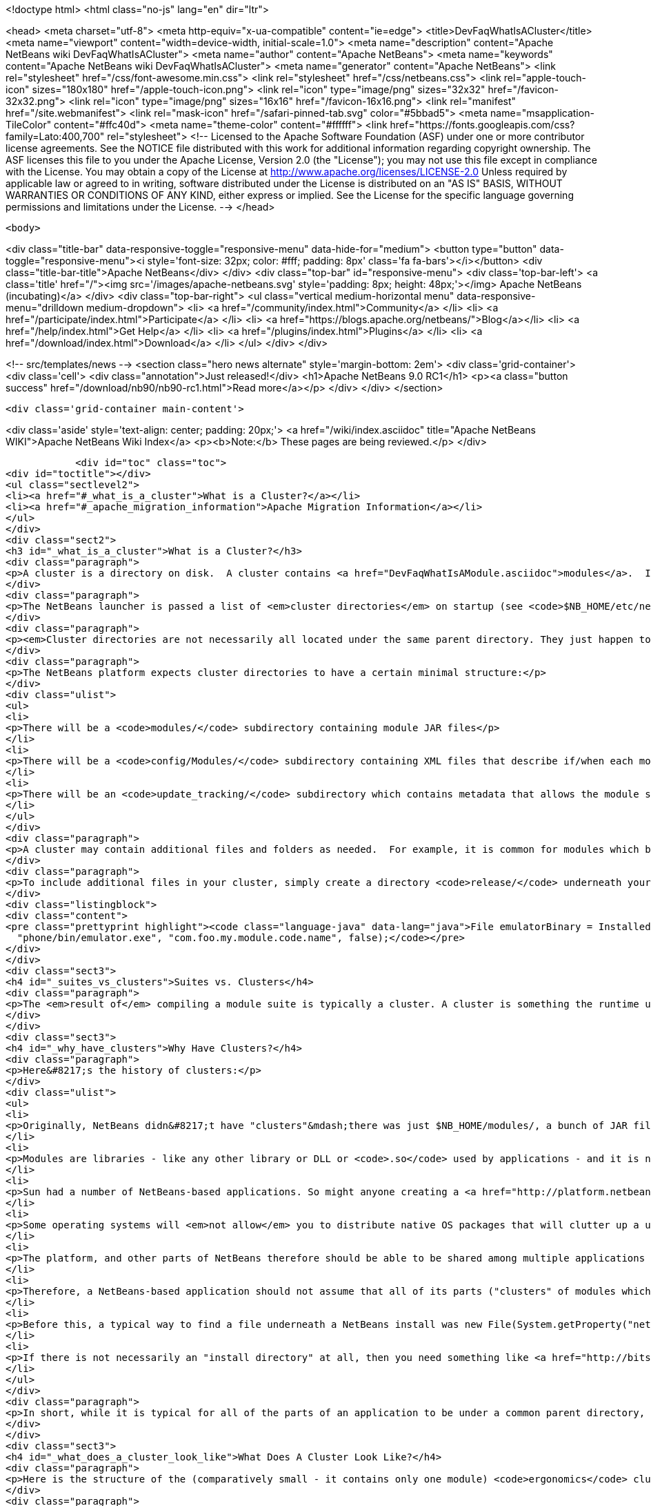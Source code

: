 

<!doctype html>
<html class="no-js" lang="en" dir="ltr">
    
<head>
    <meta charset="utf-8">
    <meta http-equiv="x-ua-compatible" content="ie=edge">
    <title>DevFaqWhatIsACluster</title>
    <meta name="viewport" content="width=device-width, initial-scale=1.0">
    <meta name="description" content="Apache NetBeans wiki DevFaqWhatIsACluster">
    <meta name="author" content="Apache NetBeans">
    <meta name="keywords" content="Apache NetBeans wiki DevFaqWhatIsACluster">
    <meta name="generator" content="Apache NetBeans">
    <link rel="stylesheet" href="/css/font-awesome.min.css">
    <link rel="stylesheet" href="/css/netbeans.css">
    <link rel="apple-touch-icon" sizes="180x180" href="/apple-touch-icon.png">
    <link rel="icon" type="image/png" sizes="32x32" href="/favicon-32x32.png">
    <link rel="icon" type="image/png" sizes="16x16" href="/favicon-16x16.png">
    <link rel="manifest" href="/site.webmanifest">
    <link rel="mask-icon" href="/safari-pinned-tab.svg" color="#5bbad5">
    <meta name="msapplication-TileColor" content="#ffc40d">
    <meta name="theme-color" content="#ffffff">
    <link href="https://fonts.googleapis.com/css?family=Lato:400,700" rel="stylesheet"> 
    <!--
        Licensed to the Apache Software Foundation (ASF) under one
        or more contributor license agreements.  See the NOTICE file
        distributed with this work for additional information
        regarding copyright ownership.  The ASF licenses this file
        to you under the Apache License, Version 2.0 (the
        "License"); you may not use this file except in compliance
        with the License.  You may obtain a copy of the License at
        http://www.apache.org/licenses/LICENSE-2.0
        Unless required by applicable law or agreed to in writing,
        software distributed under the License is distributed on an
        "AS IS" BASIS, WITHOUT WARRANTIES OR CONDITIONS OF ANY
        KIND, either express or implied.  See the License for the
        specific language governing permissions and limitations
        under the License.
    -->
</head>


    <body>
        

<div class="title-bar" data-responsive-toggle="responsive-menu" data-hide-for="medium">
    <button type="button" data-toggle="responsive-menu"><i style='font-size: 32px; color: #fff; padding: 8px' class='fa fa-bars'></i></button>
    <div class="title-bar-title">Apache NetBeans</div>
</div>
<div class="top-bar" id="responsive-menu">
    <div class='top-bar-left'>
        <a class='title' href="/"><img src='/images/apache-netbeans.svg' style='padding: 8px; height: 48px;'></img> Apache NetBeans (incubating)</a>
    </div>
    <div class="top-bar-right">
        <ul class="vertical medium-horizontal menu" data-responsive-menu="drilldown medium-dropdown">
            <li> <a href="/community/index.html">Community</a> </li>
            <li> <a href="/participate/index.html">Participate</a> </li>
            <li> <a href="https://blogs.apache.org/netbeans/">Blog</a></li>
            <li> <a href="/help/index.html">Get Help</a> </li>
            <li> <a href="/plugins/index.html">Plugins</a> </li>
            <li> <a href="/download/index.html">Download</a> </li>
        </ul>
    </div>
</div>


        
<!-- src/templates/news -->
<section class="hero news alternate" style='margin-bottom: 2em'>
    <div class='grid-container'>
        <div class='cell'>
            <div class="annotation">Just released!</div>
            <h1>Apache NetBeans 9.0 RC1</h1>
            <p><a class="button success" href="/download/nb90/nb90-rc1.html">Read more</a></p>
        </div>
    </div>
</section>

        <div class='grid-container main-content'>
            
<div class='aside' style='text-align: center; padding: 20px;'>
    <a href="/wiki/index.asciidoc" title="Apache NetBeans WIKI">Apache NetBeans Wiki Index</a>
    <p><b>Note:</b> These pages are being reviewed.</p>
</div>

            <div id="toc" class="toc">
<div id="toctitle"></div>
<ul class="sectlevel2">
<li><a href="#_what_is_a_cluster">What is a Cluster?</a></li>
<li><a href="#_apache_migration_information">Apache Migration Information</a></li>
</ul>
</div>
<div class="sect2">
<h3 id="_what_is_a_cluster">What is a Cluster?</h3>
<div class="paragraph">
<p>A cluster is a directory on disk.  A cluster contains <a href="DevFaqWhatIsAModule.asciidoc">modules</a>.  If you are writing a small NetBeans-based application, you probably do not need to be too concerned about clusters, although you may encounter the concept if you need to bundle additional files (native executables, for example) with a module.  Clusters become important if you are writing an extensible application (or multiple applications) of your own, where you are sharing some common modules between multiple applications.</p>
</div>
<div class="paragraph">
<p>The NetBeans launcher is passed a list of <em>cluster directories</em> on startup (see <code>$NB_HOME/etc/netbeans.clusters</code> in the IDE - the names in this file are relative paths from the IDE install directory - but they could also be absolute paths on disk).  The launcher looks for the modules (JAR files) which it should load in those &quot;cluster directories&quot;.  A NetBeans-based application typically consists of, at a minimum, the <code>platform</code> cluster and at least one application-specific cluster which contains modules that implement the business logic of that application.</p>
</div>
<div class="paragraph">
<p><em>Cluster directories are not necessarily all located under the same parent directory. They just happen to be in a typical NetBeans IDE install.</em></p>
</div>
<div class="paragraph">
<p>The NetBeans platform expects cluster directories to have a certain minimal structure:</p>
</div>
<div class="ulist">
<ul>
<li>
<p>There will be a <code>modules/</code> subdirectory containing module JAR files</p>
</li>
<li>
<p>There will be a <code>config/Modules/</code> subdirectory containing XML files that describe if/when each module should be enabled</p>
</li>
<li>
<p>There will be an <code>update_tracking/</code> subdirectory which contains metadata that allows the module system to determine if another version of each module is newer than, older than, or the same as the one in this cluster, using dates and checksums</p>
</li>
</ul>
</div>
<div class="paragraph">
<p>A cluster may contain additional files and folders as needed.  For example, it is common for modules which bundle 3rd-party libraries to include those JAR files in <code>modules/ext/</code>.  A cluster can contain whatever other files a module needs at runtime - for example, a module that installs a mobile phone emulator would probably include the native emulator executable.</p>
</div>
<div class="paragraph">
<p>To include additional files in your cluster, simply create a directory <code>release/</code> underneath your module&#8217;s project directory (<em>not</em> the <code>src/</code> directory for your module, but its parent folder - the one that <em>is</em> your module project).  Anything under <code>$PROJECT/release/</code> will be copied into your cluster by the build process.  To find the file at runtime, use <a href="http://bits.netbeans.org/dev/javadoc/org-openide-modules/org/openide/modules/InstalledFileLocator.html">InstalledFileLocator</a>, e.g.</p>
</div>
<div class="listingblock">
<div class="content">
<pre class="prettyprint highlight"><code class="language-java" data-lang="java">File emulatorBinary = InstalledFileLocator.getDefault().locate(
  "phone/bin/emulator.exe", "com.foo.my.module.code.name", false);</code></pre>
</div>
</div>
<div class="sect3">
<h4 id="_suites_vs_clusters">Suites vs. Clusters</h4>
<div class="paragraph">
<p>The <em>result of</em> compiling a module suite is typically a cluster. A cluster is something the runtime understands; a suite is a a project you develop.  For more information see <a href="DevFaqSuitesVsClusters.asciidoc">the suite-versus-cluster FAQ</a>.</p>
</div>
</div>
<div class="sect3">
<h4 id="_why_have_clusters">Why Have Clusters?</h4>
<div class="paragraph">
<p>Here&#8217;s the history of clusters:</p>
</div>
<div class="ulist">
<ul>
<li>
<p>Originally, NetBeans didn&#8217;t have "clusters"&mdash;there was just $NB_HOME/modules/, a bunch of JAR files, and some XML files saying what was enabled and what was not.  You looked up the installation directory using <code>System.getProperty(&quot;netbeans.home&quot;)</code></p>
</li>
<li>
<p>Modules are libraries - like any other library or DLL or <code>.so</code> used by applications - and it is normal for multiple applications to use the same copy of some library</p>
</li>
<li>
<p>Sun had a number of NetBeans-based applications. So might anyone creating a <a href="http://platform.netbeans.org">NetBeans Platform-based application</a>.  The platform is the same for all of them;  so are some other parts depending on what modules those applications use.</p>
</li>
<li>
<p>Some operating systems will <em>not allow</em> you to distribute native OS packages that will clutter up a user&#8217;s disk with extra copies of files the user already has.  The guidelines for Solaris, Debian, Ubuntu and other operating systems, all request or require that, if a library already exists on the target machine, you should use that library in-place, not install your own copy of it.  If we wanted Ubuntu and Debian users to be able to type <code>apt get netbeans</code>, we needed to solve this problem for the NetBeans IDE and other NetBeans-based applications.</p>
</li>
<li>
<p>The platform, and other parts of NetBeans therefore should be able to be shared among multiple applications and used by them at the same time.</p>
</li>
<li>
<p>Therefore, a NetBeans-based application should not assume that all of its parts ("clusters" of modules which interdepend) are underneath the same directory on disk&mdash;the platform might be in one directory, while the Java modules are someplace else entirely.</p>
</li>
<li>
<p>Before this, a typical way to find a file underneath a NetBeans install was new File(System.getProperty("netbeans.home")) to get the NB install directory;  then you could try to find a file somewhere under that directory.</p>
</li>
<li>
<p>If there is not necessarily an "install directory" at all, then you need something like <a href="http://bits.netbeans.org/dev/javadoc/org-openide-modules/org/openide/modules/InstalledFileLocator.html">InstalledFileLocator</a>, which knows about the cluster directories being used in the running application, and can look in all of them.  That is much cleaner than you having to write the code to figure out where all of those directories are and look in each one.</p>
</li>
</ul>
</div>
<div class="paragraph">
<p>In short, while it is typical for all of the parts of an application to be under a common parent directory, that is neither required nor guaranteed.</p>
</div>
</div>
<div class="sect3">
<h4 id="_what_does_a_cluster_look_like">What Does A Cluster Look Like?</h4>
<div class="paragraph">
<p>Here is the structure of the (comparatively small - it contains only one module) <code>ergonomics</code> cluster in a NetBeans 6.9 development build.</p>
</div>
<div class="paragraph">
<p>&lt;ul&gt;</p>
</div>
<div class="listingblock">
<div class="content">
<pre class="prettyprint highlight"><code class="language-xml" data-lang="xml"> &lt;li&gt;`*ergonomics/* &lt;font color="gray"&gt;&lt;i&gt;The cluster directory&lt;/i&gt;&lt;/font&gt;`
 &lt;ul&gt;
   &lt;li&gt;`.lastModified &lt;font color="gray"&gt;&lt;i&gt;An empty file used as a timestamp so NetBeans can cache information about the cluster for performance, but know if its cache is out-of-date&lt;/i&gt;&lt;/font&gt;`&lt;/li&gt;
   &lt;li&gt;`*config/* &lt;font color="gray"&gt;&lt;i&gt;Contains metadata about module state&lt;/i&gt;&lt;/font&gt;`
   &lt;ul&gt;
     &lt;li&gt;`*Modules/* &lt;font color="gray"&gt;&lt;i&gt;Contains files which tell NetBeans some things about the module, mostly relating to if/when it should be enabled&lt;/i&gt;&lt;/font&gt;`
     &lt;ul&gt;
       &lt;li&gt;`org-netbeans-modules-ide-ergonomics.xml &lt;font color="gray"&gt;&lt;i&gt;Metadata about the Ergonomics module, whose code-name is org.netbeans.modules.ide.ergonomics&lt;/i&gt;&lt;/font&gt;`&lt;/li&gt;
     &lt;/ul&gt;&lt;/li&gt;
   &lt;/ul&gt;&lt;/li&gt;
   &lt;li&gt;`*modules/* &lt;font color="gray"&gt;&lt;i&gt;Directory that contains the actual (multiple) module JAR files and any 3rd-party libraries they include&lt;/i&gt;&lt;/font&gt;`
   &lt;ul&gt;
     &lt;li&gt;`org-netbeans-modules-ide-ergonomics.jar &lt;font color="gray"&gt;&lt;i&gt;This is the actual JAR file of the Ergonomics module's classes&lt;/i&gt;&lt;/font&gt;`&lt;/li&gt;
   &lt;/ul&gt;&lt;/li&gt;
   &lt;li&gt;`*update_tracking/* &lt;font color="gray"&gt;&lt;i&gt;Contains metadata about the module which is needed by Tools &gt; Plugins&lt;/i&gt;&lt;/font&gt;`
   &lt;ul&gt;
     &lt;li&gt;`org-netbeans-modules-ide-ergonomics.xml &lt;font color="gray"&gt;&lt;i&gt; Contains installation date, version and CRC checksums of module JAR and enablement data&lt;/i&gt;&lt;/font&gt;`&lt;/li&gt;
   &lt;/ul&gt;&lt;/li&gt;
 &lt;/ul&gt;&lt;/li&gt;</code></pre>
</div>
</div>
<div class="paragraph">
<p>&lt;/ul&gt;</p>
</div>
<div class="paragraph">
<p>In a larger cluster, all of the child directories described above would contain one file for each module (i.e. module JAR file, etc.).</p>
</div>
<div class="sect4">
<h5 id="_metadata">Metadata</h5>
<div class="paragraph">
<p>The metadata in <code>$CLUSTER/config/Modules/$MODULE.xml</code> is fairly simple and straightforward - it enables the NetBeans module-system to determine when a module should be loaded:</p>
</div>
<div class="listingblock">
<div class="content">
<pre class="prettyprint highlight"><code class="language-xml" data-lang="xml">&lt;?xml version=&amp;quot;1.0&amp;quot; encoding=&amp;quot;UTF-8&amp;quot;?&gt;
&lt;!DOCTYPE module PUBLIC &amp;quot;-//NetBeans//DTD Module Status 1.0//EN&amp;quot;
                        &amp;quot;link:http://www.netbeans.org/dtds/module-status-1_0.dtd&amp;quot;&amp;gt[http://www.netbeans.org/dtds/module-status-1_0.dtd&amp;amp;quot;&amp;amp;gt];
&lt;module name=&amp;quot;org.netbeans.modules.ide.ergonomics&amp;quot;&gt;
    &lt;param name=&amp;quot;autoload&amp;quot;&gt;false&lt;/param&gt;
    &lt;param name=&amp;quot;eager&amp;quot;&gt;false&lt;/param&gt;
    &lt;param name=&amp;quot;enabled&amp;quot;&gt;true&lt;/param&gt;
    &lt;param name=&amp;quot;jar&amp;quot;&gt;modules/org-netbeans-modules-ide-ergonomics.jar&lt;/param&gt;
    &lt;param name=&amp;quot;reloadable&amp;quot;&gt;false&lt;/param&gt;
&lt;/module&gt;</code></pre>
</div>
</div>
<div class="paragraph">
<p>Similarly, the metadata in <code>$CLUSTER/update_tracking/$MODULE.xml</code> contains data about the module generated when it is installed:</p>
</div>
<div class="listingblock">
<div class="content">
<pre class="prettyprint highlight"><code class="language-xml" data-lang="xml">&lt;?xml version=&amp;quot;1.0&amp;quot; encoding=&amp;quot;UTF-8&amp;quot;?&gt;
&lt;module codename=&amp;quot;org.netbeans.modules.ide.ergonomics&amp;quot;&gt;
    &lt;module_version install_time=&amp;quot;1266357743218&amp;quot; last=&amp;quot;true&amp;quot;
                    origin=&amp;quot;installer&amp;quot; specification_version=&amp;quot;1.7&amp;quot;&gt;
        &lt;file crc=&amp;quot;3871934416&amp;quot;
              name=&amp;quot;config/Modules/org-netbeans-modules-ide-ergonomics.xml&amp;quot;/&gt;
        &lt;file crc=&amp;quot;1925067367&amp;quot;
              name=&amp;quot;modules/org-netbeans-modules-ide-ergonomics.jar&amp;quot;/&gt;
    &lt;/module_version&gt;
&lt;/module&gt;</code></pre>
</div>
</div>
<div class="paragraph">
<p>This data allows the <strong>Tools &gt; Plugins</strong> updater functionality to determine if the version of the module on an update server is a newer version than the copy which the user has installed, so that it can decide if it should offer an update.  More importantly, since this is done with checksums, it can do this check without sending data about what is on the user&#8217;s machine to a remote server, users privacy is maintained.</p>
</div>
</div>
</div>
<div class="sect3">
<h4 id="_clusters_and_compatibility">Clusters and Compatibility</h4>
<div class="paragraph">
<p>A <em>cluster</em> is a compatibility unit and has a version. It is set of modules that is developed by the same group of people, built and released at one time.</p>
</div>
<div class="paragraph">
<p>Most of the reasoning that lead to creation of the concept can be found in:
<a href="http://platform.netbeans.org/articles/installation.html">Installation Structure</a></p>
</div>
</div>
</div>
<div class="sect2">
<h3 id="_apache_migration_information">Apache Migration Information</h3>
<div class="paragraph">
<p>The content in this page was kindly donated by Oracle Corp. to the
Apache Software Foundation.</p>
</div>
<div class="paragraph">
<p>This page was exported from <a href="http://wiki.netbeans.org/DevFaqWhatIsACluster">http://wiki.netbeans.org/DevFaqWhatIsACluster</a> ,
that was last modified by NetBeans user Jglick
on 2010-06-14T19:56:39Z.</p>
</div>
<div class="paragraph">
<p><strong>NOTE:</strong> This document was automatically converted to the AsciiDoc format on 2018-02-07, and needs to be reviewed.</p>
</div>
</div>
            
<section class='tools'>
    <ul class="menu align-center">
        <li><a title="Facebook" href="https://www.facebook.com/NetBeans"><i class="fa fa-md fa-facebook"></i></a></li>
        <li><a title="Twitter" href="https://twitter.com/netbeans"><i class="fa fa-md fa-twitter"></i></a></li>
        <li><a title="Github" href="https://github.com/apache/incubator-netbeans"><i class="fa fa-md fa-github"></i></a></li>
        <li><a title="YouTube" href="https://www.youtube.com/user/netbeansvideos"><i class="fa fa-md fa-youtube"></i></a></li>
        <li><a title="Slack" href="https://netbeans.signup.team/"><i class="fa fa-md fa-slack"></i></a></li>
        <li><a title="JIRA" href="https://issues.apache.org/jira/projects/NETBEANS/summary"><i class="fa fa-mf fa-bug"></i></a></li>
    </ul>
    <ul class="menu align-center">
        
        <li><a href="https://github.com/apache/incubator-netbeans-website/blob/master/netbeans.apache.org/src/content/wiki/DevFaqWhatIsACluster.asciidoc" title="See this page in github"><i class="fa fa-md fa-edit"></i> See this page in github.</a></li>
    </ul>
</section>

        </div>
        

<div class='grid-container incubator-area' style='margin-top: 64px'>
    <div class='grid-x grid-padding-x'>
        <div class='large-auto cell text-center'>
            <a href="https://www.apache.org/">
                <img style="width: 320px" title="Apache Software Foundation" src="/images/asf_logo_wide.svg" />
            </a>
        </div>
        <div class='large-auto cell text-center'>
            <a href="https://www.apache.org/events/current-event.html">
               <img style="width:234px; height: 60px;" title="Apache Software Foundation current event" src="https://www.apache.org/events/current-event-234x60.png"/>
            </a>
        </div>
    </div>
</div>
<footer>
    <div class="grid-container">
        <div class="grid-x grid-padding-x">
            <div class="large-auto cell">
                
                <h1>About</h1>
                <ul>
                    <li><a href="https://www.apache.org/foundation/thanks.html">Thanks</a></li>
                    <li><a href="https://www.apache.org/foundation/sponsorship.html">Sponsorship</a></li>
                    <li><a href="https://www.apache.org/security/">Security</a></li>
                    <li><a href="https://incubator.apache.org/projects/netbeans.html">Incubation Status</a></li>
                </ul>
            </div>
            <div class="large-auto cell">
                <h1><a href="/community/index.html">Community</a></h1>
                <ul>
                    <li><a href="/community/mailing-lists.html">Mailing lists</a></li>
                    <li><a href="/community/committer.html">Becoming a committer</a></li>
                    <li><a href="/community/events.html">NetBeans Events</a></li>
                    <li><a href="https://www.apache.org/events/current-event.html">Apache Events</a></li>
                    <li><a href="/community/who.html">Who is who</a></li>
                </ul>
            </div>
            <div class="large-auto cell">
                <h1><a href="/participate/index.html">Participate</a></h1>
                <ul>
                    <li><a href="/participate/submit-pr.html">Submitting Pull Requests</a></li>
                    <li><a href="/participate/report-issue.html">Reporting Issues</a></li>
                    <li><a href="/participate/netcat.html">NetCAT - Community Acceptance Testing</a></li>
                    <li><a href="/participate/index.html#documentation">Improving the documentation</a></li>
                </ul>
            </div>
            <div class="large-auto cell">
                <h1><a href="/help/index.html">Get Help</a></h1>
                <ul>
                    <li><a href="/help/index.html#documentation">Documentation</a></li>
                    <li><a href="/wiki/index.asciidoc">Wiki</a></li>
                    <li><a href="/help/index.html#support">Community Support</a></li>
                    <li><a href="/help/commercial-support.html">Commercial Support</a></li>
                </ul>
            </div>
            <div class="large-auto cell">
                <h1><a href="/download/index.html">Download</a></h1>
                <ul>
                    <li><a href="/download/index.html#releases">Releases</a></li>
                    <ul>
                        <li><a href="/download/nb90/index.html">Apache NetBeans 9.0 (beta)</a></li>
                    </ul>
                    <li><a href="/plugins/index.html">Plugins</a></li>
                    <li><a href="/download/index.html#source">Building from source</a></li>
                    <li><a href="/download/index.html#previous">Previous releases</a></li>
                </ul>
            </div>
        </div>
    </div>
</footer>
<div class='footer-disclaimer'>
    <div class="footer-disclaimer-content">
        <p>Copyright &copy; 2017-2018 <a href="https://www.apache.org">The Apache Software Foundation</a>.</p>
        <p>Licensed under the <a href="https://www.apache.org/licenses/">Apache Software License, version 2.0.</a></p>
        <p><a href="https://incubator.apache.org/" alt="Apache Incubator"><img src='/images/incubator_feather_egg_logo_bw_crop.png' title='Apache Incubator'></img></a></p>
        <div style='max-width: 40em; margin: 0 auto'>
            <p>Apache NetBeans is an effort undergoing incubation at The Apache Software Foundation (ASF), sponsored by the Apache Incubator. Incubation is required of all newly accepted projects until a further review indicates that the infrastructure, communications, and decision making process have stabilized in a manner consistent with other successful ASF projects. While incubation status is not necessarily a reflection of the completeness or stability of the code, it does indicate that the project has yet to be fully endorsed by the ASF.</p>
            <p>Apache Incubator, Apache, the Apache feather logo, the Apache NetBeans logo, and the Apache Incubator project logo are trademarks of <a href="https://www.apache.org">The Apache Software Foundation</a>.</p>
            <p>Oracle and Java are registered trademarks of Oracle and/or its affiliates.</p>
        </div>
        
    </div>
</div>


        <script src="/js/vendor/jquery-3.2.1.min.js"></script>
        <script src="/js/vendor/what-input.js"></script>
        <script src="/js/vendor/foundation.min.js"></script>
        <script src="/js/netbeans.js"></script>
        <script src="/js/vendor/jquery.colorbox-min.js"></script>
        <script src="https://cdn.rawgit.com/google/code-prettify/master/loader/run_prettify.js"></script>
        <script>
            
            $(function(){ $(document).foundation(); });
        </script>
    </body>
</html>

